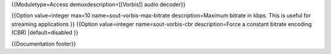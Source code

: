 {{Moduletype=Access demuxdescription=[[Vorbis]] audio decoder}}

{{Option value=integer max=10 name=sout-vorbis-max-bitrate
description=Maximum bitrate in kbps. This is useful for streaming
applications }} {{Option value=integer name=sout-vorbis-cbr
description=Force a constant bitrate encoding (CBR) \|default=disabled
}}

{{Documentation footer}}
